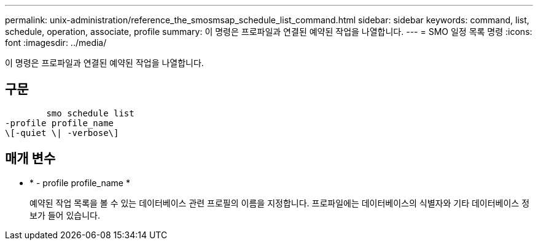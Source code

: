 ---
permalink: unix-administration/reference_the_smosmsap_schedule_list_command.html 
sidebar: sidebar 
keywords: command, list, schedule, operation, associate, profile 
summary: 이 명령은 프로파일과 연결된 예약된 작업을 나열합니다. 
---
= SMO 일정 목록 명령
:icons: font
:imagesdir: ../media/


[role="lead"]
이 명령은 프로파일과 연결된 예약된 작업을 나열합니다.



== 구문

[listing]
----

        smo schedule list
-profile profile_name
\[-quiet \| -verbose\]
----


== 매개 변수

* * - profile profile_name *
+
예약된 작업 목록을 볼 수 있는 데이터베이스 관련 프로필의 이름을 지정합니다. 프로파일에는 데이터베이스의 식별자와 기타 데이터베이스 정보가 들어 있습니다.


